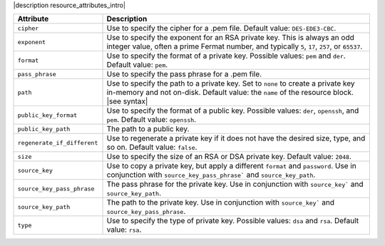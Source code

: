.. The contents of this file are included in multiple topics.
.. This file should not be changed in a way that hinders its ability to appear in multiple documentation sets.

|description resource_attributes_intro|

.. list-table::
   :widths: 150 450
   :header-rows: 1

   * - Attribute
     - Description
   * - ``cipher``
     - Use to specify the cipher for a .pem file. Default value: ``DES-EDE3-CBC``.
   * - ``exponent``
     - Use to specify the exponent for an RSA private key. This is always an odd integer value, often a prime Fermat number, and typically ``5``, ``17``, ``257``, or ``65537``.
   * - ``format``
     - Use to specify the format of a private key. Possible values: ``pem`` and ``der``. Default value: ``pem``.
   * - ``pass_phrase``
     - Use to specify the pass phrase for a .pem file.
   * - ``path``
     - Use to specify the path to a private key. Set to ``none`` to create a private key in-memory and not on-disk. Default value: the ``name`` of the resource block. |see syntax|
   * - ``public_key_format``
     - Use to specify the format of a public key. Possible values: ``der``, ``openssh``, and ``pem``. Default value: ``openssh``.
   * - ``public_key_path``
     - The path to a public key.
   * - ``regenerate_if_different``
     - Use to regenerate a private key if it does not have the desired size, type, and so on. Default value: ``false``.
   * - ``size``
     - Use to specify the size of an RSA or DSA private key. Default value: ``2048``.
   * - ``source_key``
     - Use to copy a private key, but apply a different ``format`` and ``password``. Use in conjunction with ``source_key_pass_phrase``` and ``source_key_path``.
   * - ``source_key_pass_phrase``
     - The pass phrase for the private key. Use in conjunction with ``source_key``` and ``source_key_path``.
   * - ``source_key_path``
     - The path to the private key. Use in conjunction with ``source_key``` and ``source_key_pass_phrase``.
   * - ``type``
     - Use to specify the type of private key. Possible values: ``dsa`` and ``rsa``. Default value: ``rsa``.




